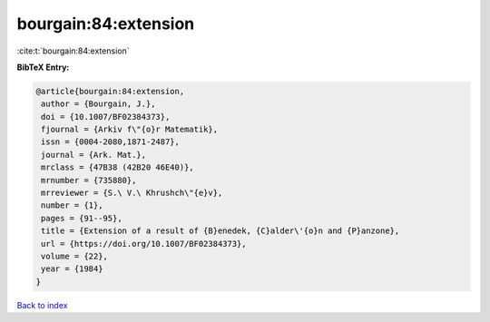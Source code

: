 bourgain:84:extension
=====================

:cite:t:`bourgain:84:extension`

**BibTeX Entry:**

.. code-block:: bibtex

   @article{bourgain:84:extension,
    author = {Bourgain, J.},
    doi = {10.1007/BF02384373},
    fjournal = {Arkiv f\"{o}r Matematik},
    issn = {0004-2080,1871-2487},
    journal = {Ark. Mat.},
    mrclass = {47B38 (42B20 46E40)},
    mrnumber = {735880},
    mrreviewer = {S.\ V.\ Khrushch\"{e}v},
    number = {1},
    pages = {91--95},
    title = {Extension of a result of {B}enedek, {C}alder\'{o}n and {P}anzone},
    url = {https://doi.org/10.1007/BF02384373},
    volume = {22},
    year = {1984}
   }

`Back to index <../By-Cite-Keys.rst>`_
